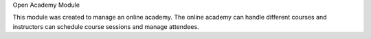 Open Academy Module

This module was created to manage an online academy.
The online academy can handle different courses and instructors can schedule
course sessions and manage attendees.
